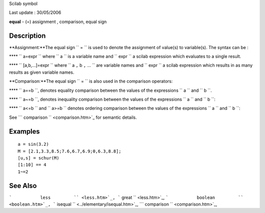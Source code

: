 Scilab symbol

Last update : 30/05/2006

**equal** - (=) assignment , comparison, equal sign

Description
~~~~~~~~~~~

**Assignment:**The equal sign ``           =         `` is used to
denote the assignment of value(s) to variable(s). The syntax can be :

**** ``               a=expr             `` where
``               a             `` is a variable name and
``               expr             `` a scilab expression which evaluates
to a single result.

**** ``               [a,b,...]=expr             `` where
``               a             ``,``               b             ``,``               ...             ``
are variable names and ``               expr             `` a scilab
expression which results in as many results as given variable names.

**Comparison:**The equal sign ``           =         `` is also used in
the comparison operators:

**** ``               a==b             ``, denotes equality comparison
between the values of the expressions ``                a             ``
and ``               b             ``.

**** ``               a~=b             ``, denotes inequality comparison
between the values of the expressions ``               a             ``
and ``                b             ``:

**** ``               a<=b             `` and
``               a>=b             `` denotes ordering comparison between
the values of the expressions ``                a             `` and
``                b             ``:

See ```             comparison           `` <comparison.htm>`_ for
semantic details.

Examples
~~~~~~~~

::

        
        a = sin(3.2)
        M = [2.1,3.3,8.5;7.6,6.7,6.9;0,6.3,8.8];
        [u,s] = schur(M)
        [1:10] == 4 
        1~=2
        
      

See Also
~~~~~~~~

```           less         `` <less.htm>`_,
```           great         `` <less.htm>`_,
```           boolean         `` <boolean.htm>`_,
```           isequal         `` <../elementary/isequal.htm>`_,
```           comparison         `` <comparison.htm>`_,
